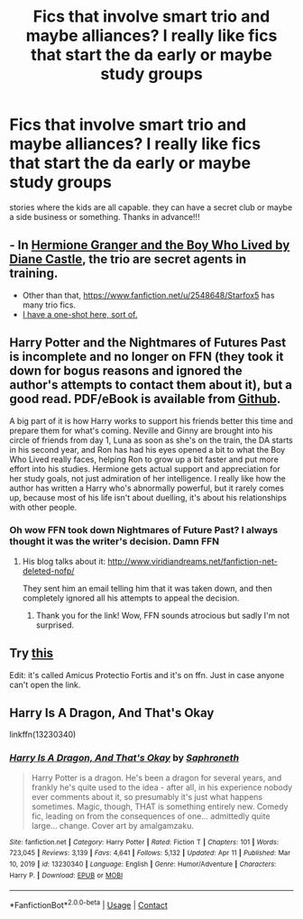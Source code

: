 #+TITLE: Fics that involve smart trio and maybe alliances? I really like fics that start the da early or maybe study groups

* Fics that involve smart trio and maybe alliances? I really like fics that start the da early or maybe study groups
:PROPERTIES:
:Author: jangdiyeon
:Score: 5
:DateUnix: 1620177294.0
:DateShort: 2021-May-05
:FlairText: Request
:END:
stories where the kids are all capable. they can have a secret club or maybe a side business or something. Thanks in advance!!!


** - In [[http://www.tthfanfic.org/Story-30822][Hermione Granger and the Boy Who Lived by Diane Castle]], the trio are secret agents in training.
- Other than that, [[https://www.fanfiction.net/u/2548648/Starfox5]] has many trio fics.
- [[https://forums.sufficientvelocity.com/threads/harry-potter-ideas-discussion-and-rec-thread-the-first-war.134/post-19946175][I have a one-shot here, sort of.]]
:PROPERTIES:
:Author: turbinicarpus
:Score: 3
:DateUnix: 1620207495.0
:DateShort: 2021-May-05
:END:


** Harry Potter and the Nightmares of Futures Past is incomplete and no longer on FFN (they took it down for bogus reasons and ignored the author's attempts to contact them about it), but a good read. PDF/eBook is available from [[https://github.com/IntermittentlyRupert/hpnofp-ebook/releases/tag/2.2.1][Github]].

A big part of it is how Harry works to support his friends better this time and prepare them for what's coming. Neville and Ginny are brought into his circle of friends from day 1, Luna as soon as she's on the train, the DA starts in his second year, and Ron has had his eyes opened a bit to what the Boy Who Lived really faces, helping Ron to grow up a bit faster and put more effort into his studies. Hermione gets actual support and appreciation for her study goals, not just admiration of her intelligence. I really like how the author has written a Harry who's abnormally powerful, but it rarely comes up, because most of his life isn't about duelling, it's about his relationships with other people.
:PROPERTIES:
:Author: thrawnca
:Score: 2
:DateUnix: 1620186905.0
:DateShort: 2021-May-05
:END:

*** Oh wow FFN took down Nightmares of Future Past? I always thought it was the writer's decision. Damn FFN
:PROPERTIES:
:Author: sailingg
:Score: 2
:DateUnix: 1620188072.0
:DateShort: 2021-May-05
:END:

**** His blog talks about it: [[http://www.viridiandreams.net/fanfiction-net-deleted-nofp/]]

They sent him an email telling him that it was taken down, and then completely ignored all his attempts to appeal the decision.
:PROPERTIES:
:Author: thrawnca
:Score: 2
:DateUnix: 1620190193.0
:DateShort: 2021-May-05
:END:

***** Thank you for the link! Wow, FFN sounds atrocious but sadly I'm not surprised.
:PROPERTIES:
:Author: sailingg
:Score: 1
:DateUnix: 1620190499.0
:DateShort: 2021-May-05
:END:


** Try [[https://m.fanfiction.net/s/11547735/1/Amicus-Protectio-Fortis][this]]

Edit: it's called Amicus Protectio Fortis and it's on ffn. Just in case anyone can't open the link.
:PROPERTIES:
:Author: LycorisDoreaBlack
:Score: 2
:DateUnix: 1620202812.0
:DateShort: 2021-May-05
:END:


** Harry Is A Dragon, And That's Okay

linkffn(13230340)
:PROPERTIES:
:Author: pm-me-your-nenen
:Score: 1
:DateUnix: 1620182233.0
:DateShort: 2021-May-05
:END:

*** [[https://www.fanfiction.net/s/13230340/1/][*/Harry Is A Dragon, And That's Okay/*]] by [[https://www.fanfiction.net/u/2996114/Saphroneth][/Saphroneth/]]

#+begin_quote
  Harry Potter is a dragon. He's been a dragon for several years, and frankly he's quite used to the idea - after all, in his experience nobody ever comments about it, so presumably it's just what happens sometimes. Magic, though, THAT is something entirely new. Comedy fic, leading on from the consequences of one... admittedly quite large... change. Cover art by amalgamzaku.
#+end_quote

^{/Site/:} ^{fanfiction.net} ^{*|*} ^{/Category/:} ^{Harry} ^{Potter} ^{*|*} ^{/Rated/:} ^{Fiction} ^{T} ^{*|*} ^{/Chapters/:} ^{101} ^{*|*} ^{/Words/:} ^{723,045} ^{*|*} ^{/Reviews/:} ^{3,139} ^{*|*} ^{/Favs/:} ^{4,641} ^{*|*} ^{/Follows/:} ^{5,132} ^{*|*} ^{/Updated/:} ^{Apr} ^{11} ^{*|*} ^{/Published/:} ^{Mar} ^{10,} ^{2019} ^{*|*} ^{/id/:} ^{13230340} ^{*|*} ^{/Language/:} ^{English} ^{*|*} ^{/Genre/:} ^{Humor/Adventure} ^{*|*} ^{/Characters/:} ^{Harry} ^{P.} ^{*|*} ^{/Download/:} ^{[[http://www.ff2ebook.com/old/ffn-bot/index.php?id=13230340&source=ff&filetype=epub][EPUB]]} ^{or} ^{[[http://www.ff2ebook.com/old/ffn-bot/index.php?id=13230340&source=ff&filetype=mobi][MOBI]]}

--------------

*FanfictionBot*^{2.0.0-beta} | [[https://github.com/FanfictionBot/reddit-ffn-bot/wiki/Usage][Usage]] | [[https://www.reddit.com/message/compose?to=tusing][Contact]]
:PROPERTIES:
:Author: FanfictionBot
:Score: 1
:DateUnix: 1620182253.0
:DateShort: 2021-May-05
:END:

